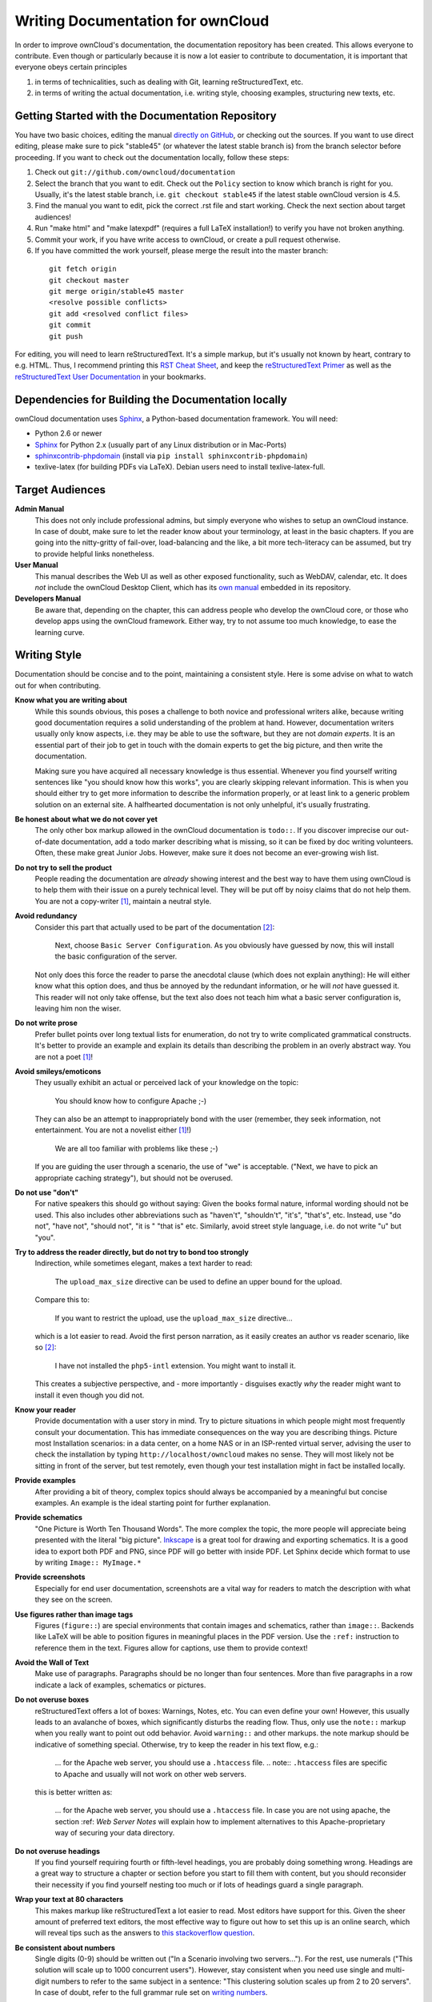 Writing Documentation for ownCloud
==================================

In order to improve ownCloud's documentation, the
documentation repository has been created. This allows
everyone to contribute. Even though or particularly
because it is now a lot easier to contribute to
documentation, it is important that everyone
obeys certain principles

1. in terms of technicalities, such as dealing with Git,
   learning reStructuredText, etc.
2. in terms of writing the actual documentation,
   i.e. writing style, choosing examples,
   structuring new texts, etc.

Getting Started with the Documentation Repository
-------------------------------------------------

You have two basic choices, editing the manual `directly
on GitHub`_, or checking out the sources. If you want to
use direct editing, please make sure to pick "stable45" (or
whatever the latest stable branch is) from the branch selector
before proceeding. If you want to check out the documentation
locally, follow these steps:

1. Check out ``git://github.com/owncloud/documentation``
2. Select the branch that you want to edit. Check out the
   ``Policy`` section to know which branch is right for you.
   Usually, it's the latest stable branch, i.e. ``git checkout stable45``
   if the latest stable ownCloud version is 4.5.
3. Find the manual you want to edit, pick the correct .rst file and
   start working. Check the next section about target audiences!
4. Run "make html" and "make latexpdf" (requires a full LaTeX installation!)
   to verify you have not broken anything.
5. Commit your work, if you have write access to ownCloud, or create a pull
   request otherwise.
6. If you have committed the work yourself, please merge the result
   into the master branch:

  ::

    git fetch origin
    git checkout master
    git merge origin/stable45 master
    <resolve possible conflicts>
    git add <resolved conflict files>
    git commit
    git push

For editing, you will need to learn reStructuredText. It's a simple markup, but
it's usually not known by heart, contrary to e.g. HTML. Thus, I recommend printing
this `RST Cheat Sheet`_, and keep the `reStructuredText Primer`_ as well as the
`reStructuredText User Documentation`_ in your bookmarks.

Dependencies for Building the Documentation locally
---------------------------------------------------

ownCloud documentation uses Sphinx_, a Python-based documentation framework. You
will need:

* Python 2.6 or newer
* Sphinx_ for Python 2.x (usually part of any Linux distribution or in Mac-Ports)
* sphinxcontrib-phpdomain_ (install via ``pip install sphinxcontrib-phpdomain``)
* texlive-latex (for building PDFs via LaTeX). Debian users need to install texlive-latex-full.

.. _Sphinx: http://sphinx-doc.org
.. _sphinxcontrib-phpdomain: http://pypi.python.org/pypi/sphinxcontrib-phpdomain

Target Audiences
----------------

**Admin Manual**
  This does not only include professional admins, but simply everyone who wishes
  to setup an ownCloud instance. In case of doubt, make sure to let the reader
  know about your terminology, at least in the basic chapters. If you are going
  into the nitty-gritty of fail-over, load-balancing and the like, a bit more
  tech-literacy can be assumed, but try to provide helpful links nonetheless.

**User Manual**
  This manual describes the Web UI as well as other exposed functionality,
  such as WebDAV, calendar, etc. It does *not* include the ownCloud Desktop
  Client, which has its `own manual`_ embedded in its repository.

**Developers Manual**
  Be aware that, depending on the chapter, this can address people who develop
  the ownCloud core, or those who develop apps using the ownCloud framework.
  Either way, try to not assume too much knowledge, to ease the learning
  curve.

Writing Style
-------------

Documentation should be concise and to the point, maintaining a consistent
style. Here is some advise on what to watch out for when contributing.

**Know what you are writing about**
  While this sounds obvious, this poses a challenge to both novice and
  professional writers alike, because writing good documentation requires a
  solid understanding of the problem at hand. However, documentation writers
  usually only know aspects, i.e. they may be able to use the software,
  but they are not *domain experts*. It is an essential part of their job
  to get in touch with the domain experts to get the big picture, and
  then write the documentation.

  Making sure you have acquired all necessary knowledge is thus essential.
  Whenever you find yourself writing sentences like "you should know how this
  works", you are clearly skipping relevant information. This is when you
  should either try to get more information to describe the information
  properly, or at least link to a generic problem solution on an external site.
  A halfhearted documentation is not only unhelpful, it's usually frustrating.

**Be honest about what we do not cover yet**
  The only other box markup allowed in the ownCloud
  documentation is ``todo::``. If you discover imprecise our out-of-date
  documentation, add a todo marker describing what is missing, so it can be
  fixed by doc writing volunteers. Often, these make great Junior Jobs.
  However, make sure it does not become an ever-growing wish list.

**Do not try to sell the product**
  People reading the documentation are *already* showing interest and the best
  way to have them using ownCloud is to help them with their issue on a purely
  technical level. They will be put off by noisy claims that do not help them.
  You are not a copy-writer [1]_, maintain a neutral style.

**Avoid redundancy**
  Consider this part that actually used to be part of the documentation [2]_:

    Next, choose ``Basic Server Configuration``. As you obviously have guessed by
    now, this will install the basic configuration of the server.

  Not only does this force the reader to parse the anecdotal clause (which does
  not explain anything): He will either know what this option does, and thus be
  annoyed by the redundant information, or he will *not* have guessed it. This
  reader will not only take offense, but the text also does not teach him what
  a basic server configuration is, leaving him non the wiser.

**Do not write prose**
  Prefer bullet points over long textual lists for enumeration, do not try
  to write complicated grammatical constructs. It's better to provide an
  example and explain its details than describing the problem in an overly
  abstract way. You are not a poet [1]_!

**Avoid smileys/emoticons**
  They usually exhibit an actual or perceived lack of your knowledge on the
  topic:

    You should know how to configure Apache ;-)

  They can also be an attempt to inappropriately bond with the user (remember,
  they seek information, not entertainment. You are not a novelist either
  [1]_!)

    We are all too familiar with problems like these ;-)

  If you are guiding the user through a scenario, the use of "we" is
  acceptable.  ("Next, we have to pick an appropriate caching strategy"), but
  should not be overused.

**Do not use "don't"**
  For native speakers this should go without saying: Given the books formal
  nature, informal wording should not be used. This also includes other
  abbreviations such as "haven't", "shouldn't", "it's", "that's", etc.
  Instead, use "do not", "have not", "should not", "it is " "that is" etc.
  Similarly, avoid street style language, i.e. do not write "u" but "you".

**Try to address the reader directly, but do not try to bond too strongly**
  Indirection, while sometimes elegant, makes a text harder to read:

    The ``upload_max_size`` directive can be used to define an upper bound
    for the upload.

  Compare this to:

    If you want to restrict the upload, use the ``upload_max_size`` directive...

  which is a lot easier to read. Avoid the first person narration, as it easily
  creates an author vs reader scenario, like so [2]_:

    I have not installed the ``php5-intl`` extension. You might want to install it.

  This creates a subjective perspective, and - more importantly - disguises
  exactly *why* the reader might want to install it even though you did not.

**Know your reader**
  Provide documentation with a user story in mind. Try to picture situations
  in which people might most frequently consult your documentation. This has
  immediate consequences on the way you are describing things. Picture most
  Installation scenarios: in a data center, on a home NAS or in an ISP-rented
  virtual server, advising the user to check the installation by typing
  ``http://localhost/owncloud`` makes no sense. They will most likely not
  be sitting in front of the server, but test remotely, even though your
  test installation might in fact be installed locally.

**Provide examples**
  After providing a bit of theory, complex topics should always be accompanied
  by a meaningful but concise examples. An example is the ideal starting point
  for further explanation.

**Provide schematics**
  "One Picture is Worth Ten Thousand Words". The more complex the topic, the
  more people will appreciate being presented with the literal "big picture".
  Inkscape_ is a great tool for drawing and exporting schematics. It is a good
  idea to export both PDF and PNG, since PDF will go better with inside PDF.
  Let Sphinx decide which format to use by writing ``Image:: MyImage.*``

**Provide screenshots**
  Especially for end user documentation, screenshots are a vital way for
  readers to match the description with what they see on the screen.

**Use figures rather than image tags**
  Figures (``figure::``) are special environments that contain images
  and schematics, rather than ``image::``. Backends like LaTeX will be
  able to position figures in meaningful places in the PDF version.
  Use the ``:ref:`` instruction to reference them in the text. Figures
  allow for captions, use them to provide context!

**Avoid the Wall of Text**
   Make use of paragraphs. Paragraphs should be no longer than four
   sentences. More than five paragraphs in a row indicate a lack
   of examples, schematics or pictures.

**Do not overuse boxes**
  reStructuredText offers a lot of boxes: Warnings, Notes,
  etc. You can even define your own! However, this usually leads to an
  avalanche of boxes, which significantly disturbs the reading flow. Thus, only
  use the ``note::`` markup when you really want to point out odd behavior.
  Avoid ``warning::`` and other markups. the note markup should be indicative
  of something special. Otherwise, try to keep the reader in his text flow,
  e.g.:

    ... for the Apache web server, you should use a ``.htaccess`` file.
    .. note:: ``.htaccess`` files are specific to Apache and usually will not
    work on other web servers.

  this is better written as:

    ... for the Apache web server, you should use a ``.htaccess`` file.
    In case you are not using apache, the section :ref: `Web Server Notes`
    will explain how to implement alternatives to this Apache-proprietary
    way of securing your data directory.

**Do not overuse headings**
  If you find yourself requiring fourth or fifth-level headings, you are
  probably doing something wrong. Headings are a great way to structure
  a chapter or section before you start to fill them with content, but you
  should reconsider their necessity if you find yourself nesting too much
  or if lots of headings guard a single paragraph.

**Wrap your text at 80 characters**
  This makes markup like reStructuredText a lot easier to read. Most editors have
  support for this. Given the sheer amount of preferred text editors, the most
  effective way to figure out how to set this up is an online search, which will
  reveal tips such as the answers to `this stackoverflow question`_.

**Be consistent about numbers**
  Single digits (0-9) should be written out ("In a Scenario involving two
  servers..."). For the rest, use numerals ("This solution will scale
  up to 1000 concurrent users"). However, stay consistent when you need
  use single and multi-digit numbers to refer to the same subject in a
  sentence: "This clustering solution scales up from 2 to 20 servers".
  In case of doubt, refer to the full grammar rule set on `writing
  numbers`_.

**Use title case sentences for headings**
  This means that headings should obey
  to the following rules [3]_:

1. Capitalize the first word of the title/heading and of any
   subtitle/subheading.
2. Capitalize all "major" words (nouns, verbs,
   adjectives, adverbs, and pronouns) in the title/heading, including the
   second part of hyphenated major words (e.g., Self-Report not Self-report).
3. Capitalize all words of four letters or more.

  Consider the following heading:

    *Hardening ownCloud for secure deployment*

  This should be written as:

    *Hardening ownCloud for Secure Deployment*

**Check your spelling**
  Always. No exceptions, no excuses. Everything has a built-in spell checker
  these days.

  **Check for stray and trailing spaces**
  A ``git diff`` will reveal them, as will most editors, if set up correctly. This
  page describes how to `set up vim to spot unwanted spaces`_.

**Find a human reviewer**
  This can be any person within the community, or a person familiar with the topic.
  Let them try to comprehend what you just wrote. If they don not get it, an average
  user most likely will not either. A reviewer will also spot grammar errors,
  which the spell checker can not usually catch.

  Ideally, we would even have editors. Note that an editor does a lot more than
  reviewing. He will do rewrites, style sanitation, consistency checks, etc.
  Unfortunately, we so far (at the time of writing) do not have any
  volunteering professional writers who could serve as editors, so we all need
  to make sure that at least the style is consistent. This is especially
  important when you are adding content to existing documentation.

That is it. If you are looking for further inspiration on good writing style,
check the FAQ in the next section. Thank you for improving the ownCloud
documentation.

Frequently Asked Questions
--------------------------

**What should I look at as a reference for good documentation style?**
  The `Sphinx documentation`_ itself is
  very good.  Every page has a "Show source" section that shows how it was typeset.
  Another great example is the `Subversion Book`_.

**I need to create a new chapter, should I create chapter.rst or chapter/index.rst?**
  Do not create a directory. We can still re-factor into a directory later on.
  If you are sitting on a huge pile of documentation on a single topic,
  we will be glad to assist. Please send a mail to the `ownCloud mailinglist`_

**Why not use cherry-picking from master to the stable branch?**
  Cherry-picking only works if we have someone who makes sure the cherries
  actually get picked. This also involves adjusting the documentation to
  stable45, which requires domain specific knowledge of both versions. If you
  still would like to volunteer, speak up.

**LaTeX fails to render my fancy table. What can I do to fix this?**
  Avoid overly complex tables. Complex tables should usually broken down into
  simple tables + text anyway. Remember, people might read this on their eBook
  reader! Everything with multiline columns is something that the LaTeX generator
  frowns upon. In general though, the LaTeX generator is just a lot more picky
  over a broken ASCII table art misplacement than the HTML equivalent is.
  Double-check your markup. If you really need complex tables, consider CSV
  tables.

**I have pushed changes to the documentation repo, what now?**
  `Mr Jenkins`_ will try to build HTML and PDF versions and put them online at
  the `ownCloud doc server`_. If he fails to build your version, you will
  receive a mail, please fix it or ask for help on IRC (irc.freenode.net,
  #owncloud-dev) or the `ownCloud mailinglist`_.

.. [1] For the purpose of editing this documentation anyway.
.. [2] Actual real-life example. Slightly modified to protect the innocent.
.. [3] As described on the `APA style blog`_.

.. _this stackoverflow question: http://stackoverflow.com/questions/3033423/vim-command-to-restructure-force-text-to-80-columns
.. _directly on github: https://github.com/owncloud/documentation
.. _Mr Jenkins: http://ci.tmit.eu
.. _ownCloud doc server: http://doc.owncloud.com
.. _RST Cheat Sheet: http://github.com/ralsina/rst-cheatsheet/raw/master/rst-cheatsheet.pdf
.. _reStructuredText Primer: http://sphinx-doc.org/rest.html
.. _reStructuredText User Documentation: http://docutils.sourceforge.net/rst.html
.. _own manual: https://github.com/owncloud/mirall/tree/master/doc
.. _Inkscape: http://www.inkscape.org
.. _set up vim to spot unwanted spaces: http://vim.wikia.com/wiki/Highlight_unwanted_spaces
.. _ownCloud mailinglist: mailto:owncloud@kde.org
.. _writing numbers: http://www.grammarbook.com/numbers/numbers.asp
.. _Sphinx documentation: http://sphinx-doc.org/contents.html
.. _Subversion Book: http://svnbook.red-bean.com/
.. _APA style blog: http://blog.apastyle.org/apastyle/2012/03/title-case-and-sentence-case-capitalization-in-apa-style.html
